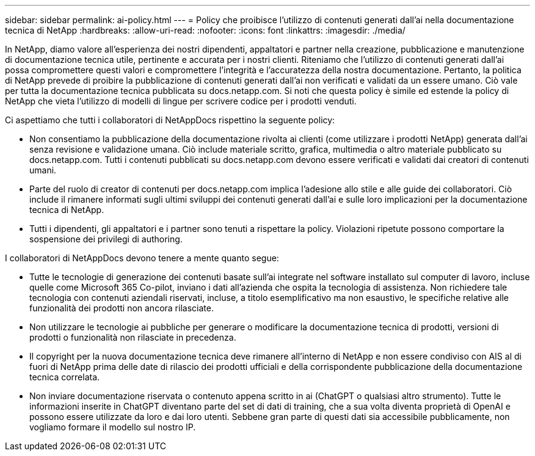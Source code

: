 ---
sidebar: sidebar 
permalink: ai-policy.html 
---
= Policy che proibisce l'utilizzo di contenuti generati dall'ai nella documentazione tecnica di NetApp
:hardbreaks:
:allow-uri-read: 
:nofooter: 
:icons: font
:linkattrs: 
:imagesdir: ./media/


[role="lead"]
In NetApp, diamo valore all'esperienza dei nostri dipendenti, appaltatori e partner nella creazione, pubblicazione e manutenzione di documentazione tecnica utile, pertinente e accurata per i nostri clienti. Riteniamo che l'utilizzo di contenuti generati dall'ai possa compromettere questi valori e compromettere l'integrità e l'accuratezza della nostra documentazione. Pertanto, la politica di NetApp prevede di proibire la pubblicazione di contenuti generati dall'ai non verificati e validati da un essere umano. Ciò vale per tutta la documentazione tecnica pubblicata su docs.netapp.com. Si noti che questa policy è simile ed estende la policy di NetApp che vieta l'utilizzo di modelli di lingue per scrivere codice per i prodotti venduti.

Ci aspettiamo che tutti i collaboratori di NetAppDocs rispettino la seguente policy:

* Non consentiamo la pubblicazione della documentazione rivolta ai clienti (come utilizzare i prodotti NetApp) generata dall'ai senza revisione e validazione umana. Ciò include materiale scritto, grafica, multimedia o altro materiale pubblicato su docs.netapp.com. Tutti i contenuti pubblicati su docs.netapp.com devono essere verificati e validati dai creatori di contenuti umani.
* Parte del ruolo di creator di contenuti per docs.netapp.com implica l'adesione allo stile e alle guide dei collaboratori. Ciò include il rimanere informati sugli ultimi sviluppi dei contenuti generati dall'ai e sulle loro implicazioni per la documentazione tecnica di NetApp.
* Tutti i dipendenti, gli appaltatori e i partner sono tenuti a rispettare la policy. Violazioni ripetute possono comportare la sospensione dei privilegi di authoring.


I collaboratori di NetAppDocs devono tenere a mente quanto segue:

* Tutte le tecnologie di generazione dei contenuti basate sull'ai integrate nel software installato sul computer di lavoro, incluse quelle come Microsoft 365 Co-pilot, inviano i dati all'azienda che ospita la tecnologia di assistenza. Non richiedere tale tecnologia con contenuti aziendali riservati, incluse, a titolo esemplificativo ma non esaustivo, le specifiche relative alle funzionalità dei prodotti non ancora rilasciate.
* Non utilizzare le tecnologie ai pubbliche per generare o modificare la documentazione tecnica di prodotti, versioni di prodotti o funzionalità non rilasciate in precedenza.
* Il copyright per la nuova documentazione tecnica deve rimanere all'interno di NetApp e non essere condiviso con AIS al di fuori di NetApp prima delle date di rilascio dei prodotti ufficiali e della corrispondente pubblicazione della documentazione tecnica correlata.
* Non inviare documentazione riservata o contenuto appena scritto in ai (ChatGPT o qualsiasi altro strumento). Tutte le informazioni inserite in ChatGPT diventano parte del set di dati di training, che a sua volta diventa proprietà di OpenAI e possono essere utilizzate da loro e dai loro utenti. Sebbene gran parte di questi dati sia accessibile pubblicamente, non vogliamo formare il modello sul nostro IP.

